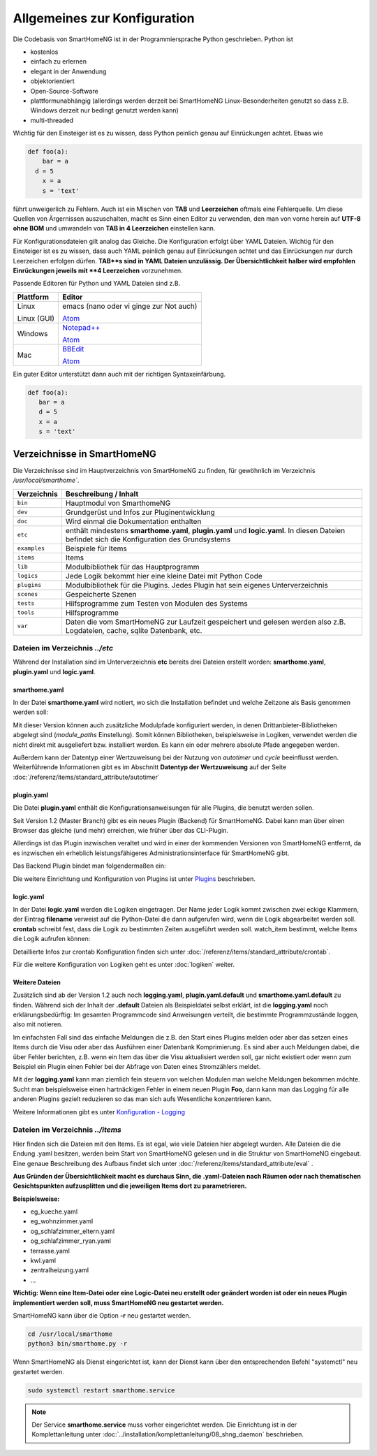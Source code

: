 
Allgemeines zur Konfiguration
=============================

Die Codebasis von SmartHomeNG ist in der Programmiersprache Python geschrieben. Python ist

* kostenlos
* einfach zu erlernen
* elegant in der Anwendung
* objektorientiert
* Open-Source-Software
* plattformunabhängig (allerdings werden derzeit bei SmartHomeNG Linux-Besonderheiten genutzt so dass z.B. Windows derzeit nur bedingt genutzt werden kann)
* multi-threaded

Wichtig für den Einsteiger ist es zu wissen, dass Python peinlich genau auf Einrückungen achtet. Etwas wie

.. code-block:: text

   def foo(a):
       bar = a
     d = 5
       x = a
       s = 'text'

führt unweigerlich zu Fehlern. Auch ist ein Mischen von **TAB** und **Leerzeichen** oftmals eine Fehlerquelle.
Um diese Quellen von Ärgernissen auszuschalten, macht es Sinn einen Editor zu verwenden,
den man von vorne herein auf **UTF-8 ohne BOM** und umwandeln von **TAB in 4 Leerzeichen** einstellen kann.

Für Konfigurationsdateien gilt analog das Gleiche. Die Konfiguration erfolgt über YAML Dateien.
Wichtig für den Einsteiger ist es zu wissen, dass auch YAML peinlich genau auf Einrückungen achtet und das
Einrückungen nur durch Leerzeichen erfolgen dürfen. **TAB**s sind in YAML Dateien unzulässig. Der
Übersichtlichkeit halber wird empfohlen Einrückungen jeweils mit **4 Leerzeichen** vorzunehmen.


Passende Editoren für Python und YAML Dateien sind z.B.

+-------------+-----------------------------------------------------------------------+
| Plattform   | Editor                                                                |
+=============+=======================================================================+
| Linux       | emacs (nano oder vi ginge zur Not auch)                               |
|             |                                                                       |
| Linux (GUI) | `Atom <http://www.atom.io>`_                                          |
+-------------+-----------------------------------------------------------------------+
| Windows     | `Notepad++ <http://www.notepad-plus-plus.org>`_                       |
|             |                                                                       |
|             | `Atom <http://www.atom.io>`_                                          |
+-------------+-----------------------------------------------------------------------+
| Mac         | `BBEdit <https://www.barebones.com/products/bbedit/download.html>`_   |
|             |                                                                       |
|             | `Atom <http://www.atom.io>`_                                          |
+-------------+-----------------------------------------------------------------------+


Ein guter Editor unterstützt dann auch mit der richtigen Syntaxeinfärbung.

.. code-block:: Python

   def foo(a):
      bar = a
      d = 5
      x = a
      s = 'text'



----------------------------
Verzeichnisse in SmartHomeNG
----------------------------

Die Verzeichnisse sind im Hauptverzeichnis von SmartHomeNG zu finden, für gewöhnlich im Verzeichnis `/usr/local/smarthome``.

+--------------+-----------------------------------------------------------------------------------------------------------------------------+
| Verzeichnis  | Beschreibung / Inhalt                                                                                                       |
+==============+=============================================================================================================================+
| ``bin``      | Hauptmodul von SmarthomeNG                                                                                                  |
+--------------+-----------------------------------------------------------------------------------------------------------------------------+
| ``dev``      | Grundgerüst und Infos zur Pluginentwicklung                                                                                 |
+--------------+-----------------------------------------------------------------------------------------------------------------------------+
| ``doc``      | Wird einmal die Dokumentation enthalten                                                                                     |
+--------------+-----------------------------------------------------------------------------------------------------------------------------+
| ``etc``      | enthält mindestens **smarthome.yaml**, **plugin.yaml** und **logic.yaml**.                                                  |
|              | In diesen Dateien befindet sich die Konfiguration des Grundsystems                                                          |
+--------------+-----------------------------------------------------------------------------------------------------------------------------+
| ``examples`` | Beispiele für Items                                                                                                         |
+--------------+-----------------------------------------------------------------------------------------------------------------------------+
| ``items``    | Items                                                                                                                       |
+--------------+-----------------------------------------------------------------------------------------------------------------------------+
| ``lib``      | Modulbibliothek für das Hauptprogramm                                                                                       |
+--------------+-----------------------------------------------------------------------------------------------------------------------------+
| ``logics``   | Jede Logik bekommt hier eine kleine Datei mit Python Code                                                                   |
+--------------+-----------------------------------------------------------------------------------------------------------------------------+
| ``plugins``  | Modulbibliothek für die Plugins. Jedes Plugin hat sein eigenes Unterverzeichnis                                             |
+--------------+-----------------------------------------------------------------------------------------------------------------------------+
| ``scenes``   | Gespeicherte Szenen                                                                                                         |
+--------------+-----------------------------------------------------------------------------------------------------------------------------+
| ``tests``    | Hilfsprogramme zum Testen von Modulen des Systems                                                                           |
+--------------+-----------------------------------------------------------------------------------------------------------------------------+
| ``tools``    | Hilfsprogramme                                                                                                              |
+--------------+-----------------------------------------------------------------------------------------------------------------------------+
| ``var``      | Daten die vom SmartHomeNG zur Laufzeit gespeichert und gelesen werden  also z.B. Logdateien, cache, sqlite Datenbank, etc.  |
+--------------+-----------------------------------------------------------------------------------------------------------------------------+


Dateien im Verzeichnis *../etc*
-------------------------------

Während der Installation sind im Unterverzeichnis **etc** bereits drei Dateien erstellt worden:
**smarthome.yaml**, **plugin.yaml** und **logic.yaml**.


smarthome.yaml
^^^^^^^^^^^^^^

In der Datei **smarthome.yaml** wird notiert, wo sich die Installation befindet und welche
Zeitzone als Basis genommen werden soll:

.. code-block:: yaml
   :caption: ../etc/smarthome.yaml

   # smarthome.yaml
   lat: '50.123'
   lon: '14.67'
   elev: 36
   tz: Europe/Berlin

   # ab Version 1.3
   # module_paths = /usr/local/python/lib    # list of path-entries is possible

   # ab Version 1.3: control type casting when assiging values to items
   # assign_compatibility = latest            # latest or compat_1.2 (compat_1.2 is default for shNG v1.3)


Mit dieser Version können auch zusätzliche Modulpfade konfiguriert werden, in denen Drittanbieter-Bibliotheken
abgelegt sind (`module_paths` Einstellung). Somit können Bibliotheken, beispielsweise in Logiken, verwendet
werden die nicht direkt mit ausgeliefert bzw. installiert werden. Es kann ein oder mehrere absolute Pfade
angegeben werden.

Außerdem kann der Datentyp einer Wertzuweisung bei der Nutzung von `autotimer` und `cycle` beeinflusst
werden. Weiterführende Informationen gibt es im Abschnitt **Datentyp der Wertzuweisung** auf der
Seite :doc:`/referenz/items/standard_attribute/autotimer`



plugin.yaml
^^^^^^^^^^^

Die Datei **plugin.yaml** enthält die Konfigurationsanweisungen für alle Plugins, die benutzt werden sollen.

.. code-block:: yaml
   :caption: ../etc/plugin.yaml

   # plugin.yaml
   knx:
      plugin_name: knx
      host: 127.0.0.1
      port: 6720
   #   send_time: 600 # update date/time every 600 seconds, default none
   #   time_ga: 1/1/1 # default none
   #   date_ga: 1/1/2 # default none
   visu:
       plugin_name: visu_websocket
   cli:
       plugin_name: cli
       ip: 0.0.0.0
       update: True
   sql:
       plugin_name: sqlite_visu2_8


Seit Version 1.2 (Master Branch) gibt es ein neues Plugin (Backend) für SmartHomeNG. Dabei kann
man über einen Browser das gleiche (und mehr) erreichen, wie früher über das CLI-Plugin.

Allerdings ist das Plugin inzwischen veraltet und wird in einer der kommenden Versionen von SmartHomeNG entfernt, da
es inzwischen ein erheblich leistungsfähigeres Administrationsinterface für SmartHomeNG gibt.

Das Backend Plugin bindet man folgendermaßen ein:

.. code-block:: yaml
   :caption: Auszug aus ../etc/plugin.yaml

   BackendServer:
       plugin_name: backend
       updates_allowed: True
       user: admin
       password: xxxx
       language: de
       threads: 8
       #ip: 0.0.0.0
       #port: 8383


Die weitere Einrichtung und Konfiguration von Plugins ist unter `Plugins <plugins.html>`_ beschrieben.


..
   Using an older version of a plugin
   ----------------------------------

   If you are not using the newest version of the SmartHomeNG core, if may be necessary to use an
   older version of a plugin. Some plugins come with embedded older versions. To load an older
   version of the plugin, you have to specify the parameter `plugin_version` in the configuration
   section of the plugin.

   To find out, if a plugin comes with an older version (or versions), take a look at the plugin's
   directory. if you find a subdirectory with the name starting with ``_pv_`` the plugin comes with
   an older (previous) version. The rest of the folder name specifies the version number. If you
   find a subfolder ``_pv_1_3_0``, it contains the v1.3.0 of the plugin. To load that version, just
   add ``plugin_version: 1.3.0`` to the plugin configuration.



logic.yaml
^^^^^^^^^^

In der Datei **logic.yaml** werden die Logiken eingetragen. Der Name jeder Logik kommt
zwischen zwei eckige Klammern, der Eintrag **filename** verweist auf die Python-Datei die dann aufgerufen
wird, wenn die Logik abgearbeitet werden soll. **crontab** schreibt fest, dass die Logik zu bestimmten
Zeiten ausgeführt werden soll. watch_item bestimmt, welche Items die Logik aufrufen können:

.. code-block:: yaml
   :caption: ../etc/logic.yaml

   # logic.yaml
   InitSmarthomeNG:
       filename: InitSmartHomeNG.py
       crontab: init

   Beispiellogik:
       # Umgebungsvariablen des Systems werden aktualisiert, z.B. Diskusage
       filename: Beispiel.py
       watch_item:
       - '*:Logikaufruf'
       - item1.*
       - parent.item2
       # run on start of SmartHomeNG and every 5 minutes afterwards
       crontab:
       - init
       - 0,5,10,15,20,25,30,35,40,45,50,55 * * *


Detaillierte Infos zur crontab Konfiguration finden sich unter :doc:`/referenz/items/standard_attribute/crontab`.

Für die weitere Konfiguration von Logiken geht es unter :doc:`logiken` weiter.


Weitere Dateien
^^^^^^^^^^^^^^^

Zusätzlich sind ab der Version 1.2 auch noch **logging.yaml**, **plugin.yaml.default** und
**smarthome.yaml.default** zu finden. Während sich der Inhalt der **.default** Dateien als
Beispieldatei selbst erklärt, ist die **logging.yaml** noch erklärungsbedürftig:
Im gesamten Programmcode sind Anweisungen verteilt, die bestimmte Programmzustände loggen,
also mit notieren.

Im einfachsten Fall sind das einfache Meldungen die z.B. den Start eines
Plugins melden oder aber das setzen eines Items durch die Visu oder aber das Ausführen einer
Datenbank Komprimierung. Es sind aber auch Meldungen dabei, die über Fehler berichten, z.B. wenn
ein Item das über die Visu aktualisiert werden soll, gar nicht existiert oder wenn zum Beispiel
ein Plugin einen Fehler bei der Abfrage von Daten eines Stromzählers meldet.

Mit der **logging.yaml** kann man ziemlich fein steuern von welchen Modulen man welche Meldungen
bekommen möchte. Sucht man beispielsweise einen hartnäckigen Fehler in einem neuen Plugin **Foo**,
dann kann man das Logging für alle anderen Plugins gezielt reduzieren so das man sich aufs Wesentliche
konzentrieren kann.

Weitere Informationen gibt es unter `Konfiguration - Logging <logging.html>`_


Dateien im Verzeichnis *../items*
---------------------------------

Hier finden sich die Dateien mit den Items. Es ist egal, wie viele Dateien hier abgelegt wurden.
Alle Dateien die die Endung .yaml besitzen, werden beim Start von SmartHomeNG gelesen und in die
Struktur von SmartHomeNG eingebaut.
Eine genaue Beschreibung des Aufbaus findet sich unter :doc:`/referenz/items/standard_attribute/eval` .

**Aus Gründen der Übersichtlichkeit macht es durchaus Sinn, die .yaml-Dateien nach Räumen oder
nach thematischen Gesichtspunkten aufzusplitten und die jeweiligen Items dort zu parametrieren.**

**Beispielsweise:**

* eg_kueche.yaml
* eg_wohnzimmer.yaml
* og_schlafzimmer_eltern.yaml
* og_schlafzimmer_ryan.yaml
* terrasse.yaml
* kwl.yaml
* zentralheizung.yaml
* ...

**Wichtig: Wenn eine Item-Datei oder eine Logic-Datei neu erstellt oder geändert worden ist
oder ein neues Plugin implementiert werden soll, muss SmartHomeNG neu gestartet werden.**

SmartHomeNG kann über die Option **-r** neu gestartet werden.

.. code-block:: bash

   cd /usr/local/smarthome
   python3 bin/smarthome.py -r


Wenn SmartHomeNG als Dienst eingerichtet ist, kann der Dienst kann über den entsprechenden Befehl "systemctl"
neu gestartet werden.

.. code-block:: bash

   sudo systemctl restart smarthome.service

.. note::

   Der Service **smarthome.service** muss vorher eingerichtet werden. Die Einrichtung ist in der
   Komplettanleitung unter :doc:`../installation/komplettanleitung/08_shng_daemon` beschrieben.

